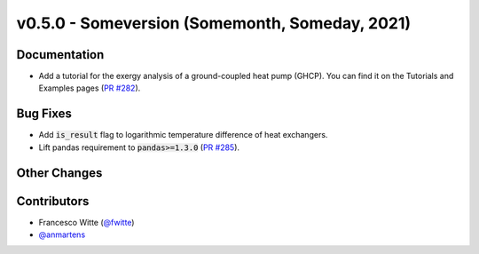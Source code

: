 v0.5.0 - Someversion (Somemonth, Someday, 2021)
+++++++++++++++++++++++++++++++++++++++++++++++

Documentation
#############
- Add a tutorial for the exergy analysis of a ground-coupled heat pump (GHCP).
  You can find it on the Tutorials and Examples pages
  (`PR #282 <https://github.com/oemof/tespy/pull/282>`_).

Bug Fixes
#########
- Add :code:`is_result` flag to logarithmic temperature difference of heat
  exchangers.
- Lift pandas requirement to :code:`pandas>=1.3.0`
  (`PR #285 <https://github.com/oemof/tespy/pull/285>`_).

Other Changes
#############

Contributors
############
- Francesco Witte (`@fwitte <https://github.com/fwitte>`_)
- `@anmartens <https://github.com/anmartens>`_
